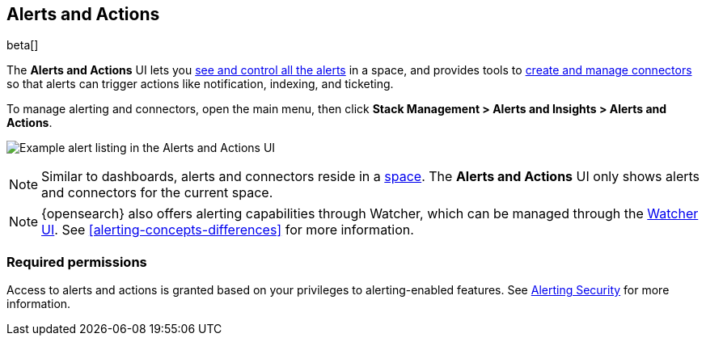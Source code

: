 [role="xpack"]
[[managing-alerts-and-actions]]
== Alerts and Actions

beta[]

The *Alerts and Actions* UI lets you <<alert-management, see and control all the alerts>> in a space, and provides tools to <<connector-management, create and manage connectors>> so that alerts can trigger actions like notification, indexing, and ticketing.

To manage alerting and connectors, open the main menu,
then click *Stack Management > Alerts and Insights > Alerts and Actions*.

[role="screenshot"]
image:management/alerting/images/alerts-and-actions-ui.png[Example alert listing in the Alerts and Actions UI]

[NOTE]
============================================================================
Similar to dashboards, alerts and connectors reside in a <<xpack-spaces, space>>.
The *Alerts and Actions* UI only shows alerts and connectors for the current space.
============================================================================

[NOTE]
============================================================================
{opensearch} also offers alerting capabilities through Watcher, which
can be managed through the <<watcher-ui, Watcher UI>>. See
<<alerting-concepts-differences>> for more information.
============================================================================

[float]
=== Required permissions

Access to alerts and actions is granted based on your privileges to alerting-enabled features. See <<alerting-security, Alerting Security>> for more information.
